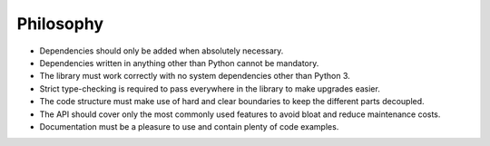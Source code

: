 Philosophy
==========

* Dependencies should only be added when absolutely necessary.
* Dependencies written in anything other than Python cannot be mandatory.
* The library must work correctly with no system dependencies other than Python 3.
* Strict type-checking is required to pass everywhere in the library to make upgrades easier.
* The code structure must make use of hard and clear boundaries to keep the different parts decoupled.
* The API should cover only the most commonly used features to avoid bloat and reduce maintenance costs.
* Documentation must be a pleasure to use and contain plenty of code examples.
